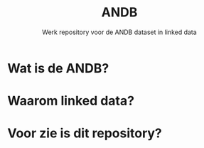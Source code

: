 #+title: ANDB
#+subtitle: Werk repository voor de ANDB dataset in linked data

* Wat is de ANDB?
* Waarom linked data?
* Voor zie is dit repository?
